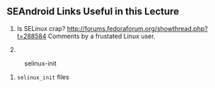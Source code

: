 
** SEAndroid Links Useful in this Lecture

1. Is SELinux crap?
   http://forums.fedoraforum.org/showthread.php?t=288584 Comments by a
   frustated Linux user.

1.
#+ATTR_HTML: :align center :width 80%
#+CAPTION: selinux-init
   [[./Figs/selinux-init.jpg]]
1. =selinux_init= files\\
#+ATTR_HTML: :align center :width 80%
   [[./Figs/selinux-init-hooks.jpg]]

